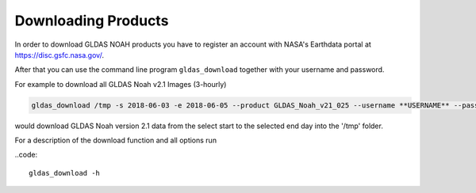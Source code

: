 Downloading Products
====================

In order to download GLDAS NOAH products you have to register an account with
NASA's Earthdata portal at `<https://disc.gsfc.nasa.gov/>`_.

After that you can use the command line program ``gldas_download`` together with your username and password.

For example to download all GLDAS Noah v2.1 Images (3-hourly)

.. code::

   gldas_download /tmp -s 2018-06-03 -e 2018-06-05 --product GLDAS_Noah_v21_025 --username **USERNAME** --password **PASSWORD**

would download GLDAS Noah version 2.1 data from the select start to the selected end day into the '/tmp' folder.

For a description of the download function and all options run

..code::

 gldas_download -h
